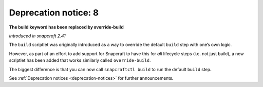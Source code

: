 .. 8408.md

.. _deprecation-notice-8:

Deprecation notice: 8
=====================

**The build keyword has been replaced by override-build**

*introduced in snapcraft 2.41*

The ``build`` scriptlet was originally introduced as a way to override the default ``build`` step with one’s own logic.

However, as part of an effort to add support for Snapcraft to have this for *all* lifecycle steps (i.e. not just build), a new scriptlet has been added that works similarly called ``override-build``.

The biggest difference is that you can now call ``snapcraftctl build`` to run the default ``build`` step.

See :ref:`Deprecation notices <deprecation-notices>` for further announcements.
